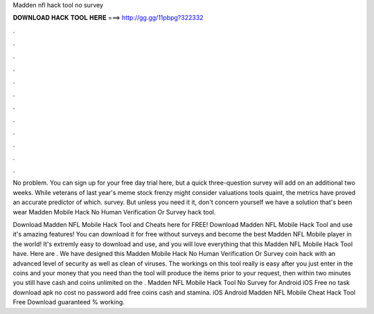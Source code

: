 Madden nfl hack tool no survey



𝐃𝐎𝐖𝐍𝐋𝐎𝐀𝐃 𝐇𝐀𝐂𝐊 𝐓𝐎𝐎𝐋 𝐇𝐄𝐑𝐄 ===> http://gg.gg/11pbpg?322332



.



.



.



.



.



.



.



.



.



.



.



.

No problem. You can sign up for your free day trial here, but a quick three-question survey will add on an additional two weeks. While veterans of last year's meme stock frenzy might consider valuations tools quaint, the metrics have proved an accurate predictor of which. survey. But unless you need it it, don't concern yourself we have a solution that's been wear Madden Mobile Hack No Human Verification Or Survey hack tool.

Download Madden NFL Mobile Hack Tool and Cheats here for FREE! Download Madden NFL Mobile Hack Tool and use it's amazing features! You can download it for free without surveys and become the best Madden NFL Mobile player in the world! It's extremly easy to download and use, and you will love everything that this Madden NFL Mobile Hack Tool have. Here are . We have designed this Madden Mobile Hack No Human Verification Or Survey coin hack with an advanced level of security as well as clean of viruses. The workings on this tool really is easy after you just enter in the coins and your money that you need than the tool will produce the items prior to your request, then within two minutes you still have cash and coins unlimited on the . Madden NFL Mobile Hack Tool No Survey for Android iOS Free no task download apk no cost no password add free coins cash and stamina. iOS Android Madden NFL Mobile Cheat Hack Tool Free Download guaranteed % working.
